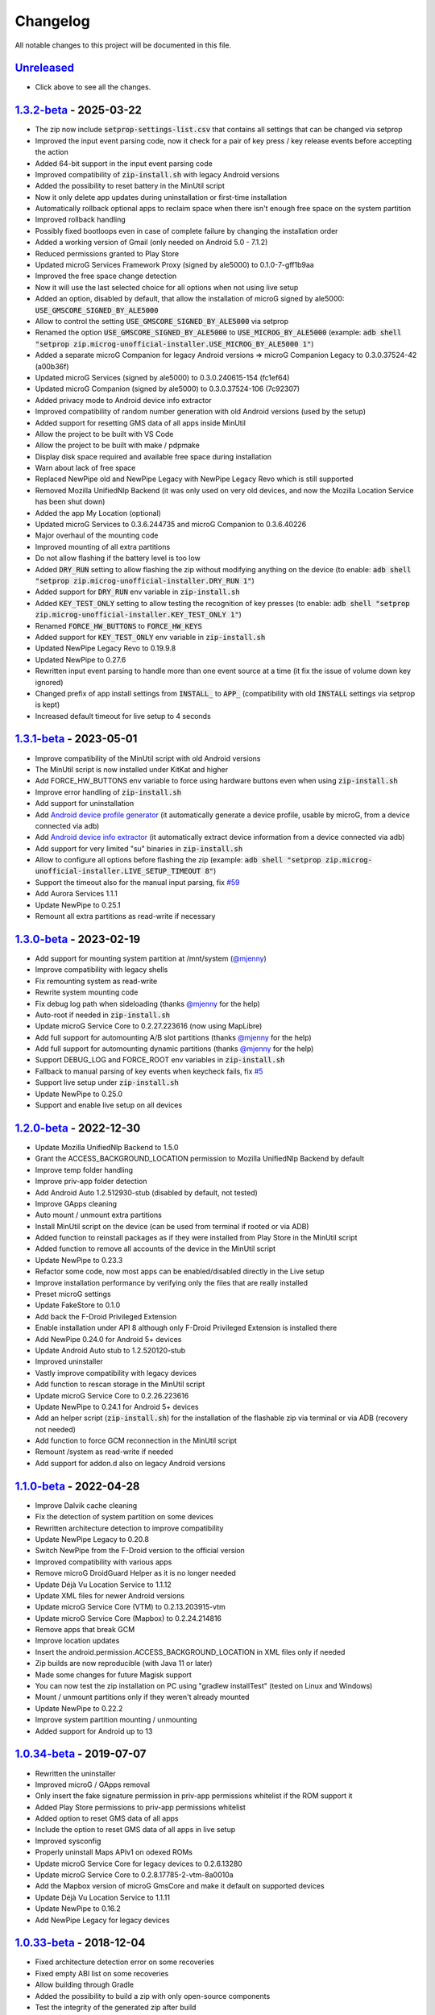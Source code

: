 ..
   SPDX-FileCopyrightText: (c) 2016 ale5000
   SPDX-License-Identifier: GPL-3.0-or-later
   SPDX-FileType: DOCUMENTATION

=========
Changelog
=========

All notable changes to this project will be documented in this file.


`Unreleased`_
-------------
- Click above to see all the changes.

`1.3.2-beta`_ - 2025-03-22
--------------------------
- The zip now include :code:`setprop-settings-list.csv` that contains all settings that can be changed via setprop
- Improved the input event parsing code, now it check for a pair of key press / key release events before accepting the action
- Added 64-bit support in the input event parsing code
- Improved compatibility of :code:`zip-install.sh` with legacy Android versions
- Added the possibility to reset battery in the MinUtil script
- Now it only delete app updates during uninstallation or first-time installation
- Automatically rollback optional apps to reclaim space when there isn't enough free space on the system partition
- Improved rollback handling
- Possibly fixed bootloops even in case of complete failure by changing the installation order
- Added a working version of Gmail (only needed on Android 5.0 - 7.1.2)
- Reduced permissions granted to Play Store
- Updated microG Services Framework Proxy (signed by ale5000) to 0.1.0-7-gff1b9aa
- Improved the free space change detection
- Now it will use the last selected choice for all options when not using live setup
- Added an option, disabled by default, that allow the installation of microG signed by ale5000: :code:`USE_GMSCORE_SIGNED_BY_ALE5000`
- Allow to control the setting :code:`USE_GMSCORE_SIGNED_BY_ALE5000` via setprop
- Renamed the option :code:`USE_GMSCORE_SIGNED_BY_ALE5000` to :code:`USE_MICROG_BY_ALE5000` (example: :code:`adb shell "setprop zip.microg-unofficial-installer.USE_MICROG_BY_ALE5000 1"`)
- Added a separate microG Companion for legacy Android versions => microG Companion Legacy to 0.3.0.37524-42 (a00b36f)
- Updated microG Services (signed by ale5000) to 0.3.0.240615-154 (fc1ef64)
- Updated microG Companion (signed by ale5000) to 0.3.0.37524-106 (7c92307)
- Added privacy mode to Android device info extractor
- Improved compatibility of random number generation with old Android versions (used by the setup)
- Added support for resetting GMS data of all apps inside MinUtil
- Allow the project to be built with VS Code
- Allow the project to be built with make / pdpmake
- Display disk space required and available free space during installation
- Warn about lack of free space
- Replaced NewPipe old and NewPipe Legacy with NewPipe Legacy Revo which is still supported
- Removed Mozilla UnifiedNlp Backend (it was only used on very old devices, and now the Mozilla Location Service has been shut down)
- Added the app My Location (optional)
- Updated microG Services to 0.3.6.244735 and microG Companion to 0.3.6.40226
- Major overhaul of the mounting code
- Improved mounting of all extra partitions
- Do not allow flashing if the battery level is too low
- Added :code:`DRY_RUN` setting to allow flashing the zip without modifying anything on the device (to enable: :code:`adb shell "setprop zip.microg-unofficial-installer.DRY_RUN 1"`)
- Added support for :code:`DRY_RUN` env variable in :code:`zip-install.sh`
- Added :code:`KEY_TEST_ONLY` setting to allow testing the recognition of key presses (to enable: :code:`adb shell "setprop zip.microg-unofficial-installer.KEY_TEST_ONLY 1"`)
- Renamed :code:`FORCE_HW_BUTTONS` to :code:`FORCE_HW_KEYS`
- Added support for :code:`KEY_TEST_ONLY` env variable in :code:`zip-install.sh`
- Updated NewPipe Legacy Revo to 0.19.9.8
- Updated NewPipe to 0.27.6
- Rewritten input event parsing to handle more than one event source at a time (it fix the issue of volume down key ignored)
- Changed prefix of app install settings from :code:`INSTALL_` to :code:`APP_` (compatibility with old :code:`INSTALL` settings via setprop is kept)
- Increased default timeout for live setup to 4 seconds

`1.3.1-beta`_ - 2023-05-01
--------------------------
- Improve compatibility of the MinUtil script with old Android versions
- The MinUtil script is now installed under KitKat and higher
- Add FORCE_HW_BUTTONS env variable to force using hardware buttons even when using :code:`zip-install.sh`
- Improve error handling of :code:`zip-install.sh`
- Add support for uninstallation
- Add `Android device profile generator <https://github.com/micro5k/microg-unofficial-installer/blob/main/utils/profile-generator.sh>`_ (it automatically generate a device profile, usable by microG, from a device connected via adb)
- Add `Android device info extractor <https://github.com/micro5k/microg-unofficial-installer/blob/main/utils/device-info.sh>`_ (it automatically extract device information from a device connected via adb)
- Add support for very limited "su" binaries in :code:`zip-install.sh`
- Allow to configure all options before flashing the zip (example: :code:`adb shell "setprop zip.microg-unofficial-installer.LIVE_SETUP_TIMEOUT 8"`)
- Support the timeout also for the manual input parsing, fix `#59 <https://github.com/micro5k/microg-unofficial-installer/issues/59>`_
- Add Aurora Services 1.1.1
- Update NewPipe to 0.25.1
- Remount all extra partitions as read-write if necessary

`1.3.0-beta`_ - 2023-02-19
--------------------------
- Add support for mounting system partition at /mnt/system (`@mjenny <https://github.com/mjenny>`_)
- Improve compatibility with legacy shells
- Fix remounting system as read-write
- Rewrite system mounting code
- Fix debug log path when sideloading (thanks `@mjenny <https://github.com/mjenny>`_ for the help)
- Auto-root if needed in :code:`zip-install.sh`
- Update microG Service Core to 0.2.27.223616 (now using MapLibre)
- Add full support for automounting A/B slot partitions (thanks `@mjenny <https://github.com/mjenny>`_ for the help)
- Add full support for automounting dynamic partitions (thanks `@mjenny <https://github.com/mjenny>`_ for the help)
- Support DEBUG_LOG and FORCE_ROOT env variables in :code:`zip-install.sh`
- Fallback to manual parsing of key events when keycheck fails, fix `#5 <https://github.com/micro5k/microg-unofficial-installer/issues/5>`_
- Support live setup under :code:`zip-install.sh`
- Update NewPipe to 0.25.0
- Support and enable live setup on all devices

`1.2.0-beta`_ - 2022-12-30
--------------------------
- Update Mozilla UnifiedNlp Backend to 1.5.0
- Grant the ACCESS_BACKGROUND_LOCATION permission to Mozilla UnifiedNlp Backend by default
- Improve temp folder handling
- Improve priv-app folder detection
- Add Android Auto 1.2.512930-stub (disabled by default, not tested)
- Improve GApps cleaning
- Auto mount / unmount extra partitions
- Install MinUtil script on the device (can be used from terminal if rooted or via ADB)
- Added function to reinstall packages as if they were installed from Play Store in the MinUtil script
- Added function to remove all accounts of the device in the MinUtil script
- Update NewPipe to 0.23.3
- Refactor some code, now most apps can be enabled/disabled directly in the Live setup
- Improve installation performance by verifying only the files that are really installed
- Preset microG settings
- Update FakeStore to 0.1.0
- Add back the F-Droid Privileged Extension
- Enable installation under API 8 although only F-Droid Privileged Extension is installed there
- Add NewPipe 0.24.0 for Android 5+ devices
- Update Android Auto stub to 1.2.520120-stub
- Improved uninstaller
- Vastly improve compatibility with legacy devices
- Add function to rescan storage in the MinUtil script
- Update microG Service Core to 0.2.26.223616
- Update NewPipe to 0.24.1 for Android 5+ devices
- Add an helper script (:code:`zip-install.sh`) for the installation of the flashable zip via terminal or via ADB (recovery not needed)
- Add function to force GCM reconnection in the MinUtil script
- Remount /system as read-write if needed
- Add support for addon.d also on legacy Android versions

`1.1.0-beta`_ - 2022-04-28
--------------------------
- Improve Dalvik cache cleaning
- Fix the detection of system partition on some devices
- Rewritten architecture detection to improve compatibility
- Update NewPipe Legacy to 0.20.8
- Switch NewPipe from the F-Droid version to the official version
- Improved compatibility with various apps
- Remove microG DroidGuard Helper as it is no longer needed
- Update Déjà Vu Location Service to 1.1.12
- Update XML files for newer Android versions
- Update microG Service Core (VTM) to 0.2.13.203915-vtm
- Update microG Service Core (Mapbox) to 0.2.24.214816
- Remove apps that break GCM
- Improve location updates
- Insert the android.permission.ACCESS_BACKGROUND_LOCATION in XML files only if needed
- Zip builds are now reproducible (with Java 11 or later)
- Made some changes for future Magisk support
- You can now test the zip installation on PC using "gradlew installTest" (tested on Linux and Windows)
- Mount / unmount partitions only if they weren't already mounted
- Update NewPipe to 0.22.2
- Improve system partition mounting / unmounting
- Added support for Android up to 13

`1.0.34-beta`_ - 2019-07-07
---------------------------
- Rewritten the uninstaller
- Improved microG / GApps removal
- Only insert the fake signature permission in priv-app permissions whitelist if the ROM support it
- Added Play Store permissions to priv-app permissions whitelist
- Added option to reset GMS data of all apps
- Include the option to reset GMS data of all apps in live setup
- Improved sysconfig
- Properly uninstall Maps APIv1 on odexed ROMs
- Update microG Service Core for legacy devices to 0.2.6.13280
- Update microG Service Core to 0.2.8.17785-2-vtm-8a0010a
- Add the Mapbox version of microG GmsCore and make it default on supported devices
- Update Déjà Vu Location Service to 1.1.11
- Update NewPipe to 0.16.2
- Add NewPipe Legacy for legacy devices

`1.0.33-beta`_ - 2018-12-04
---------------------------
- Fixed architecture detection error on some recoveries
- Fixed empty ABI list on some recoveries
- Allow building through Gradle
- Added the possibility to build a zip with only open-source components
- Test the integrity of the generated zip after build

`1.0.32-beta`_ - 2018-11-01
---------------------------
- Updated microG Service Core to 0.2.6.13280
- Updated Déjà Vu Location Service to 1.1.9
- Switched to a custom build of microG DroidGuard Helper to fix SafetyNet Attestation
- Preset F-Droid repositories
- Updated NewPipe to 0.14.2
- Install default permissions xml files only if needed
- Install priv-app permissions whitelist on Android 8 and higher

`1.0.31-beta`_ - 2018-08-28
---------------------------
- Initial work regarding reproducible builds of the installer zip file
- Updated BusyBox for Android to 1.29.1-YDS-201807291348
- Added an option to skip the installation of NewPipe, ref #8
- Switched to using a 64-bit BusyBox on a 64-bit devices
- Switched to a more error proof method for creating the file list, ref: #9
- Check also armeabi-v7a in the CPU detection for BusyBox
- Switched from vendor/lib to system/lib for lib installation on old devices so it is easier to setup
- Updated microG Service Core to 0.2.5.12879

`1.0.30-alpha`_ - Unreleased
----------------------------
- Add support for building the installer under macOS (untested)
- Auto-grant signature spoofing permission to microG, thanks to @lazerl0rd
- Auto-grant signature spoofing permission also to FakeStore
- Updated zipsigner to 2.2
- Grant additional rights to microG GmsCore
- Declared support for Addon.d-v2
- Updated BusyBox for Windows to 1.30.0-FRP-2294-gf72845d93 (2018-07-25)
- Updated NewPipe to 0.13.7
- Updated Mozilla UnifiedNlp Backend to 1.4.0
- Updated Déjà Vu Location Service to 1.1.8

1.0.29-beta - 2018-04-11
------------------------
- Switched signing tool to zipsigner (thanks to `@topjohnwu <https://github.com/topjohnwu>`_)
- Highly improved debug logging
- Improved compatibility of the build script
- Check the presence of the ROM before installing
- Fixed error logging from the subshell
- Updated BusyBox for Android to 1.28.3-YDS-201804091805
- Updated BusyBox for Windows to 1.29.0-FRP-2121-ga316078ad (2018-04-09)
- Always grant network access to microG GmsCore
- Removed F-Droid Privileged Extension, it will be in a separate package in the future

1.0.28-alpha - Unreleased
-------------------------
- Improved debug logging
- Updated BusyBox for Android to 1.28.0-YDS-201801031253
- Updated BusyBox for Windows to 1.29.0-FRP-2001-gd9c5d3c61 (2018-03-27)
- Improved GApps / microG removal
- Added dalvik-cache cleaning
- Updated microG Service Core to 0.2.4-111
- Updated Déjà Vu Location Service to 1.1.5
- Updated NewPipe to 0.11.6

1.0.27-beta
-----------
- Updated microG Service Core to 0.2.4-108
- Updated Déjà Vu Location Service to 1.0.7
- Updated NewPipe to 0.11.4
- Updated permissions list
- Added removal of Baidu location service
- Improved removal of AMAP location service
- Improved GApps / microG removal
- Automatically create folders on the device if missing

1.0.26-alpha
------------
- Added NewPipe 0.11.1 (as replacement for YouTube)
- Automatically disable battery optimizations for microG GmsCore
- Updated Mozilla UnifiedNlp Backend to 1.3.3
- Updated Déjà Vu Location Service to 1.0.4
- Install Déjà Vu Location Service only on supported Android versions
- Almost fully rewritten the GApps / microG uninstaller
- Now it also clean app updates

1.0.24-alpha
------------
- Updated microG Service Core to 0.2.4-107

1.0.23-alpha
------------
- Added Déjà Vu Location Service 1.0.2
- Now the list of files to backup for the survival script are generated dynamically so all files are preserved in all cases
- Refactored code

1.0.22-beta
-----------
- Updated microG Service Core to 0.2.4-105
- Updated F-Droid Privileged Extension to 0.2.7
- Install recent market app on Android 5+
- Improved debug logging
- Allow to configure the live setup timeout
- Allow to configure the version of the market app to install

1.0.21-beta
-----------
- Added FakeStore 0.0.2
- Added support for live setup (currently limited to ARM phones)
- Added selection of the market app to install in the live setup
- Improved robustness

1.0.20-alpha
------------
- Added default permissions
- Reset permissions on dirty installations
- Remove conflicting location providers

1.0.19-alpha
------------
- Released sources on GitHub
- Changed signing process to fix a problem with Dingdong Recovery and maybe other old recoveries
- More consistency checks and improved error handling

1.0.18-alpha
------------
- Updated microG Service Core to 0.2.4-103
- Updated Nominatim Geocoder Backend to 1.2.2
- Switched BusyBox binaries to the `ones <https://xdaforums.com/t/3348543/>`_ compiled by @YashdSaraf (BusyBox is used only during the installation, nothing on the device is altered)
- Completely removed the disabler code for Play Store self update since it wasn't a clean method
- Improved the internal GApps remover
- GApps remover now also remove MIUI specific files

1.0.17-beta
-----------
- Downgraded microG Service Core to 0.2.4-81 on Android < 5 (workaround for bug `#379 <https://github.com/microg/GmsCore/issues/379>`_)
- Added a workaround for recoveries without /tmp
- Updated microG DroidGuard Helper to 0.1.0-10
- Updated F-Droid Privileged Extension to 0.2.5

1.0.16-alpha
------------
- Updated microG Service Core to 0.2.4-92
- Validate some return codes and show proper error if needed
- The lib folder is now created automatically if missing

1.0.15-pre-alpha
----------------
- Rewritten the update-binary as shell script to improve compatibility with all devices
- Updated F-Droid Privileged Extension to 0.2.4

1.0.14-alpha
------------
- Updated microG Service Core to 0.2.4-81
- file_getprop is no longer used
- Fixed support for system root image
- Minor changes

1.0.13-alpha
------------
- Added support for devices with system root image (untested)
- Updated F-Droid Privileged Extension to 0.2.2
- Switch the apk name of F-Droid Privileged Extension to the official one
- F-Droid Privileged Extension is now installed on all Android versions
- Minor changes

1.0.12-alpha
------------
- Added microG DroidGuard Helper 0.1.0-4
- Added more components to the survival script, not yet complete (only Android 5+)

1.0.11-alpha
------------
- Added a survival script (not complete)
- Updated microG Service Core to 0.2.4-79
- Updated Nominatim Geocoder Backend to 1.2.1

1.0.10-beta
-----------
- Reverted blocking of Play Store self update on Android 5+ since it is not reliable
- Updated microG Service Core to 0.2.4-64
- Updated Nominatim Geocoder Backend to 1.2.0
- Added F-Droid Privileged Extension 0.2 (only Android < 5)

1.0.9-beta
----------
- Play Store self update is now blocked on all Android versions
- Avoid possible problems that could happen if the Play Store was already updated before flashing the zip

1.0.8-beta
----------
- Play Store self update is now blocked (only Android 5+)

1.0.7-beta
----------
- Downgraded Play Store to 5.1.11 (this fix the crash when searching)

1.0.6-beta
----------
- Updated microG Service Core to 0.2.4-50
- Updated UnifiedNlp (legacy) to 1.6.8
- Added support for devices with x86_64 CPU (untested)

1.0.5-beta
----------
- Verify hash of extracted files before installing them
- Fixed installation of 64-bit libraries on old Android versions

1.0.4-alpha
-----------
- Total rewrite of the code for installing libraries
- Added support for 64-bit ARM
- Added UnifiedNlp (legacy) 1.6.7 (only for Android < 4.4)

1.0.3-alpha
-----------
- Major rewrite of the installation script to add support for newer Android versions (big thanks to `@JanJabko <https://xdaforums.com/m/janjabko.7275198/>`_ for the phone)
- Updated microG Service Core to 0.2.4-39
- Updated Play Store to 5.4.12
- Minimum API version back to 9

1.0.2-beta
----------
- Updated microG Service Core to 0.2.4-20
- Minimum API version bumped to 10

1.0.1-beta
----------
- Added support for x86
- Improved CPU detection
- Improved Android version checking
- Improved error reporting

1.0.0-alpha
-----------
- Initial release


.. _Unreleased: https://github.com/micro5k/microg-unofficial-installer/compare/v1.3.2-beta...HEAD
.. _1.3.2-beta: https://github.com/micro5k/microg-unofficial-installer/compare/v1.3.1-beta...v1.3.2-beta
.. _1.3.1-beta: https://github.com/micro5k/microg-unofficial-installer/compare/v1.3.0-beta...v1.3.1-beta
.. _1.3.0-beta: https://github.com/micro5k/microg-unofficial-installer/compare/v1.2.0-beta...v1.3.0-beta
.. _1.2.0-beta: https://github.com/micro5k/microg-unofficial-installer/compare/v1.1.0-beta...v1.2.0-beta
.. _1.1.0-beta: https://github.com/micro5k/microg-unofficial-installer/compare/v1.0.34-beta...v1.1.0-beta
.. _1.0.34-beta: https://github.com/micro5k/microg-unofficial-installer/compare/v1.0.33-beta...v1.0.34-beta
.. _1.0.33-beta: https://github.com/micro5k/microg-unofficial-installer/compare/v1.0.32-beta...v1.0.33-beta
.. _1.0.32-beta: https://github.com/micro5k/microg-unofficial-installer/compare/v1.0.31-beta...v1.0.32-beta
.. _1.0.31-beta: https://github.com/micro5k/microg-unofficial-installer/compare/fd8c10cf26d51a2cbdfa48f9cc17d8f69a3af8e6...v1.0.31-beta
.. _1.0.30-alpha: https://github.com/micro5k/microg-unofficial-installer/compare/v1.0.29-beta...fd8c10cf26d51a2cbdfa48f9cc17d8f69a3af8e6
